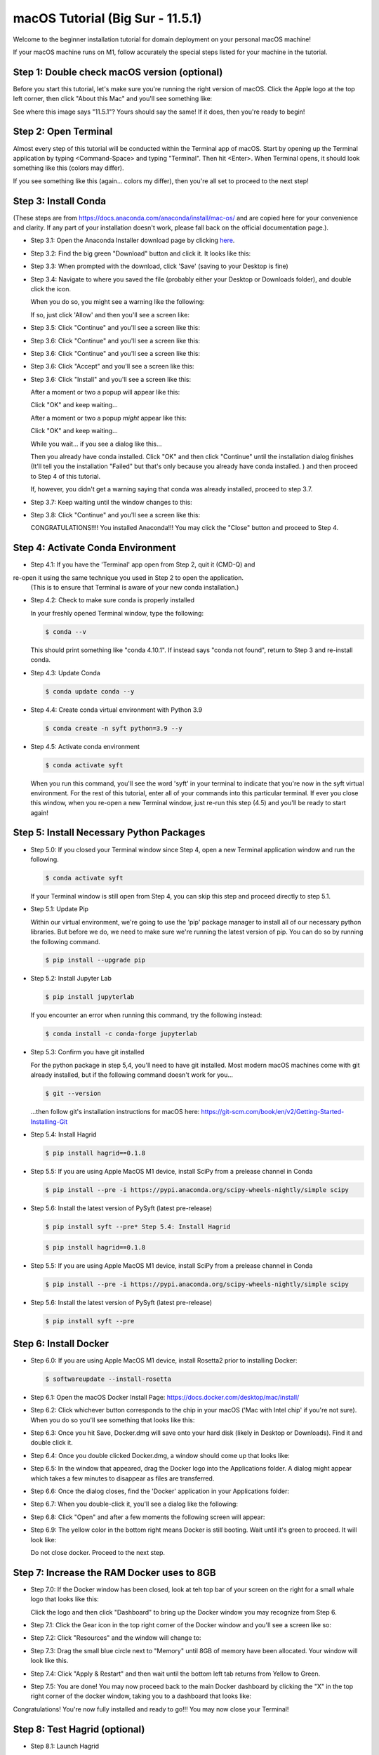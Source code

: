 macOS Tutorial (Big Sur - 11.5.1)
*********************************

Welcome to the beginner installation tutorial for domain deployment on your personal macOS machine!

If your macOS machine runs on M1, follow accurately the special steps listed for your machine in the tutorial.

Step 1: Double check macOS version (optional)
=============================================
Before you start this tutorial, let's make sure you're running the right version of
macOS. Click the Apple logo at the top left corner, then click "About this Mac" and you'll
see something like:

|find_osx_version|

See where this image says "11.5.1"? Yours should say the same! If it does, then you're
ready to begin!


Step 2: Open Terminal
=====================

Almost every step of this tutorial will be conducted within the Terminal app of macOS. Start by
opening up the Terminal application by typing <Command-Space> and typing "Terminal". Then hit <Enter>.
When Terminal opens, it should look something like this (colors may differ).

|osx_terminal|

If you see something like this (again... colors my differ), then you're all set to proceed to the next step!

Step 3: Install Conda
=====================

(These steps are from https://docs.anaconda.com/anaconda/install/mac-os/ and are copied here
for your convenience and clarity. If any part of your installation doesn't work, please fall
back on the official documentation page.).

* Step 3.1: Open the Anaconda Installer download page by clicking `here <https://www.anaconda.com/products/individual#macos#>`__.
* Step 3.2: Find the big green "Download" button and click it. It looks like this:

  |conda_button|

* Step 3.3: When prompted with the download, click 'Save' (saving to your Desktop is fine)

  |click_save|

* Step 3.4: Navigate to where you saved the file (probably either your Desktop or Downloads folder), and double click the icon.

  When you do so, you might see a warning like the following:

  |conda_icon|

  If so, just click 'Allow' and then you'll see a screen like:

  |conda_install_1|

* Step 3.5: Click "Continue" and you'll see a screen like this:

  |conda_install_2|

* Step 3.6: Click "Continue" and you'll see a screen like this:

  |conda_install_3|

* Step 3.6: Click "Continue" and you'll see a screen like this:

  |conda_install_4|

* Step 3.6: Click "Accept" and you'll see a screen like this:

  |conda_install_5|

* Step 3.6: Click "Install" and you'll see a screen like this:

  |conda_install_6|

  After a moment or two a popup will appear like this:

  |conda_install_6_popup|

  Click "OK" and keep waiting...

  After a moment or two a popup *might* appear like this:

  |conda_install_6_popup_access|

  Click "OK" and keep waiting...

  While you wait... if you see a dialog like this...

  |conda_install_6_popup_already_installed|

  Then you already have conda installed. Click "OK" and then click "Continue"
  until the installation dialog finishes (It'll tell you the installation "Failed"
  but that's only because you already have conda installed. ) and then proceed to
  Step 4 of this tutorial.

  If, however, you didn't get a warning saying that conda was already installed,
  proceed to step 3.7.

* Step 3.7: Keep waiting until the window changes to this:

  |conda_install_7|

* Step 3.8: Click "Continue" and you'll see a screen like this:

  |conda_install_8|

  CONGRATULATIONS!!!! You installed Anaconda!!! You may click the "Close" button and
  proceed to Step 4.

Step 4: Activate Conda Environment
==================================

* Step 4.1: If you have the 'Terminal' app open from Step 2, quit it (CMD-Q) and
re-open it using the same technique you used in Step 2 to open the application.
  (This is to ensure that Terminal is aware of your new conda installation.)

* Step 4.2: Check to make sure conda is properly installed

  In your freshly opened Terminal window, type the following:

  .. code-block:: bash

      $ conda --v

  This should print something like "conda 4.10.1". If instead says "conda not found",
  return to Step 3 and re-install conda.

* Step 4.3: Update Conda

  .. code-block:: bash

      $ conda update conda --y

* Step 4.4: Create conda virtual environment with Python 3.9

  .. code-block:: bash

      $ conda create -n syft python=3.9 --y

* Step 4.5: Activate conda environment

  .. code-block:: bash

      $ conda activate syft

  When you run this command, you'll see the word 'syft' in your terminal to indicate that you're
  now in the syft virtual environment. For the rest of this tutorial, enter all of your commands
  into this particular terminal. If ever you close this window, when you re-open a new Terminal
  window, just re-run this step (4.5) and you'll be ready to start again!


Step 5: Install Necessary Python Packages
=========================================

* Step 5.0: If you closed your Terminal window since Step 4, open a new Terminal application window and run the following.

  .. code-block:: bash

      $ conda activate syft

  If your Terminal window is still open from Step 4, you can skip this step and proceed directly to step 5.1.

* Step 5.1: Update Pip

  Within our virtual environment, we're going to use the 'pip' package manager to install all of our
  necessary python libraries. But before we do, we need to make sure we're running the latest version of pip.
  You can do so by running the following command.

  .. code-block:: bash

      $ pip install --upgrade pip

* Step 5.2: Install Jupyter Lab

  .. code-block:: bash

      $ pip install jupyterlab

  If you encounter an error when running this command, try the following instead:

  .. code-block:: bash

      $ conda install -c conda-forge jupyterlab

* Step 5.3: Confirm you have git installed

  For the python package in step 5,4, you'll need to have git installed.
  Most modern macOS machines come with git already installed, but if the following
  command doesn't work for you...

  .. code-block:: bash

      $ git --version

  ...then follow git's installation instructions for macOS here: https://git-scm.com/book/en/v2/Getting-Started-Installing-Git

* Step 5.4: Install Hagrid

  .. code-block:: bash

      $ pip install hagrid==0.1.8

* Step 5.5: If you are using Apple MacOS M1 device, install SciPy from a prelease channel in Conda

  .. code-block:: bash

      $ pip install --pre -i https://pypi.anaconda.org/scipy-wheels-nightly/simple scipy

* Step 5.6: Install the latest version of PySyft (latest pre-release)

  .. code-block:: bash

      $ pip install syft --pre* Step 5.4: Install Hagrid

  .. code-block:: bash

      $ pip install hagrid==0.1.8

* Step 5.5: If you are using Apple MacOS M1 device, install SciPy from a prelease channel in Conda

  .. code-block:: bash

      $ pip install --pre -i https://pypi.anaconda.org/scipy-wheels-nightly/simple scipy

* Step 5.6: Install the latest version of PySyft (latest pre-release)

  .. code-block:: bash

      $ pip install syft --pre

Step 6: Install Docker
======================

* Step 6.0: If you are using Apple MacOS M1 device, install Rosetta2 prior to installing Docker:

  .. code-block:: bash

      $ softwareupdate --install-rosetta

* Step 6.1: Open the macOS Docker Install Page: https://docs.docker.com/desktop/mac/install/

  |docker_install_1|

* Step 6.2: Click whichever button corresponds to the chip in your macOS ('Mac with Intel chip' if you're not sure). When you do so you'll see something that looks like this:

  |docker_install_2|

* Step 6.3: Once you hit Save, Docker.dmg will save onto your hard disk (likely in Desktop or Downloads). Find it and double click it.

  |docker_install_3|

* Step 6.4: Once you double clicked Docker.dmg, a window should come up that looks like:

  |docker_install_4|

* Step 6.5: In the window that appeared, drag the Docker logo into the Applications folder. A dialog might appear which takes a few minutes to disappear as files are transferred.

* Step 6.6: Once the dialog closes, find the 'Docker' application in your Applications folder:

  |docker_install_5|

* Step 6.7: When you double-click it, you'll see a dialog like the following:

  |docker_install_6|

* Step 6.8: Click "Open" and after a few moments the following screen will appear:

  |docker_install_7|

* Step 6.9: The yellow color in the bottom right means Docker is still booting. Wait until it's green to proceed. It will look like:

  |docker_install_12|

  Do not close docker. Proceed to the next step.


Step 7: Increase the RAM Docker uses to 8GB
===========================================

* Step 7.0: If the Docker window has been closed, look at teh top bar of your screen on the right for a small whale logo that looks like this:

  |docker_logo|

  Click the logo and then click "Dashboard" to bring up the Docker window you may recognize from Step 6.

  |docker_install_7|

* Step 7.1: Click the Gear icon in the top right corner of the Docker window and you'll see a screen like so:

  |docker_install_8|

* Step 7.2: Click "Resources" and the window will change to:

  |docker_install_9|

* Step 7.3: Drag the small blue circle next to "Memory" until 8GB of memory have been allocated. Your window will look like this.

  |docker_install_10|

* Step 7.4: Click "Apply & Restart" and then wait until the bottom left tab returns from Yellow to Green.

  |docker_install_11|

* Step 7.5: You are done! You may now proceed back to the main Docker dashboard by clicking the "X" in the top right corner of the docker window, taking you to a dashboard that looks like:

  |docker_install_12|

Congratulations! You're now fully installed and ready to go!!! You may now close your Terminal!

Step 8: Test Hagrid (optional)
==============================

* Step 8.1: Launch Hagrid

  Just to make sure our installation is correct and working. Open a new terminal and run the following:

  .. code-block:: bash

      $ conda activate syft
      $ hagrid launch test

  Wait several minutes. You should see LOTS of logging. The logging will occasionally hang during downloads. If your
  internet is slow you'll need to be patient. The logging should eventually stop with the message "Application startup complete."

  |hagrid_startup_complete|

  You can then load "http://localhost:8081" to see a UI deployed which looks like:

  |pygrid_ui|

  Congratulations! Looks like everything was installed properly!

* Step 8.2: Launch Juptyer Lab

  With hagrid still running, open a new terminal (Command-N if you have Terminal selected) and run the following:

  .. code-block:: bash

      $ conda activate syft
      $ jupyter lab

  A new browser window should open up.

  |syft_1|

* Step 8.3: Open a new Jupyter Notebook by clicking the "Python 3" square icon (with the python logo). The window will change to:

  |syft_2|

* Step 8.4: Enter the following code into the top cell and then hit "Shift Enter".


  .. code-block:: python

      import syft as sy
      domain = sy.login(email="info@openmined.org", password="changethis", port=8081)


  After typing <Shift-Enter>, you should see the following output (or something similar):

  |syft_3|

  And if so, Congratulations!!! You're 100% setup and we've tested to make sure!

* Step 8.5: Close Jupyter Lab

  Close the jupyter lab browser tab. Then find the terminal window where we ran 'jupyter lab' and close the terminal window. If
  a dialog box pops up saying "Do you want to terminate running processes in this window?", click "Terminate"

* Step 8.6: Land Hagrid

  Open a new terminal window and run:

  .. code-block:: bash

      $ conda activate syft
      $ hagrid land test
      $ conda deactivate syft

Well done!

.. |osx_terminal| image:: ../_static/install_tutorials/osx_11_5_1_empty_terminal.png
   :width: 50%

.. |find_osx_version| image:: ../_static/install_tutorials/find_osx_version.png
   :width: 50%

.. |conda_button| image:: ../_static/install_tutorials/osx_11_5_1_conda_button.png
   :width: 50%

.. |click_save| image:: ../_static/install_tutorials/osx_11_5_1_click_save.png
   :width: 50%

.. |conda_icon| image:: ../_static/install_tutorials/osx_11_5_1_conda_icon.png
   :width: 50%

.. |conda_install_1| image:: ../_static/install_tutorials/osx_11_5_1_conda_install_1.png
   :width: 50%

.. |conda_install_2| image:: ../_static/install_tutorials/osx_11_5_1_conda_install_2.png
   :width: 50%

.. |conda_install_3| image:: ../_static/install_tutorials/osx_11_5_1_conda_install_3.png
   :width: 50%

.. |conda_install_4| image:: ../_static/install_tutorials/osx_11_5_1_conda_install_4.png
   :width: 50%

.. |conda_install_5| image:: ../_static/install_tutorials/osx_11_5_1_conda_install_5.png
   :width: 50%

.. |conda_install_6| image:: ../_static/install_tutorials/osx_11_5_1_conda_install_6.png
   :width: 50%

.. |conda_install_6_popup| image:: ../_static/install_tutorials/osx_11_5_1_conda_install_6_popup.png
   :width: 50%

.. |conda_install_6_popup_already_installed| image:: ../_static/install_tutorials/osx_11_5_1_conda_install_6_popup_already_installed.png
   :width: 50%

.. |conda_install_6_popup_access| image:: ../_static/install_tutorials/osx_11_5_1_conda_install_6_popup_access.png
   :width: 50%

.. |conda_install_7| image:: ../_static/install_tutorials/osx_11_5_1_conda_install_7.png
   :width: 50%

.. |conda_install_8| image:: ../_static/install_tutorials/osx_11_5_1_conda_install_8.png
   :width: 50%

.. |docker_install_1| image:: ../_static/install_tutorials/osx_11_5_1_docker_install_1.png
   :width: 50%

.. |docker_install_2| image:: ../_static/install_tutorials/osx_11_5_1_docker_install_2.png
   :width: 50%

.. |docker_install_3| image:: ../_static/install_tutorials/osx_11_5_1_docker_install_3.png
   :width: 50%

.. |docker_install_4| image:: ../_static/install_tutorials/osx_11_5_1_docker_install_4.png
   :width: 50%

.. |docker_install_5| image:: ../_static/install_tutorials/osx_11_5_1_docker_install_5.png
   :width: 50%

.. |docker_install_6| image:: ../_static/install_tutorials/osx_11_5_1_docker_install_6.png
   :width: 50%

.. |docker_install_7| image:: ../_static/install_tutorials/osx_11_5_1_docker_install_7.png
   :width: 50%

.. |docker_install_8| image:: ../_static/install_tutorials/osx_11_5_1_docker_install_8.png
   :width: 50%

.. |docker_install_9| image:: ../_static/install_tutorials/osx_11_5_1_docker_install_9.png
   :width: 50%

.. |docker_install_10| image:: ../_static/install_tutorials/osx_11_5_1_docker_install_10.png
   :width: 50%

.. |docker_install_11| image:: ../_static/install_tutorials/osx_11_5_1_docker_install_11.png
   :width: 50%

.. |docker_install_12| image:: ../_static/install_tutorials/osx_11_5_1_docker_install_12.png
   :width: 50%

.. |docker_logo| image:: ../_static/install_tutorials/osx_11_5_1_docker_logo.png
   :width: 50%

.. |hagrid_startup_complete| image:: ../_static/install_tutorials/osx_11_5_1_hagrid_startup_complete.png
   :width: 50%

.. |pygrid_ui| image:: ../_static/install_tutorials/osx_11_5_1_pygrid_ui.png
   :width: 50%

.. |syft_1| image:: ../_static/install_tutorials/osx_11_5_1_syft_1.png
   :width: 50%

.. |syft_2| image:: ../_static/install_tutorials/osx_11_5_1_syft_2.png
   :width: 50%

.. |syft_3| image:: ../_static/install_tutorials/osx_11_5_1_syft_3.png
   :width: 50%
